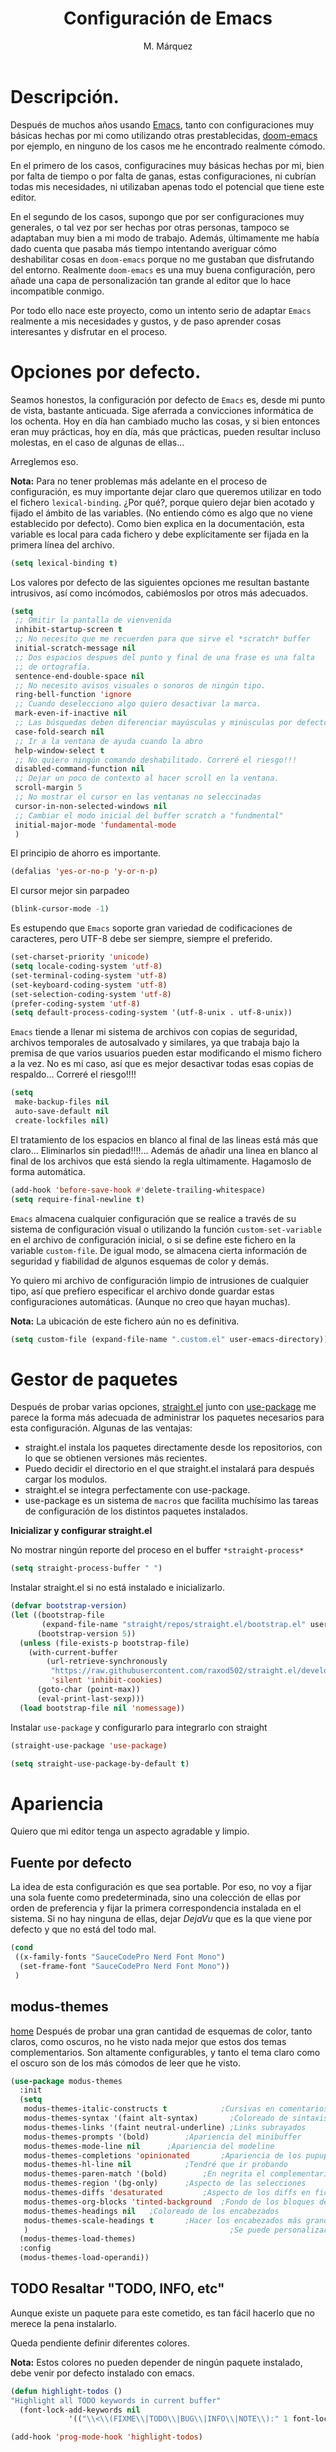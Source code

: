 #+title: Configuración de Emacs
#+updated: <2021-09-27 21:19:01>
#+author: M. Márquez
#+email: nolo18@khelent.xyz
#+todo: TODO(t!) INVESTIGANDO(i!) ENCURSO(e!) |CANCELADO(c@) HECHO(h!)
#+startup: indent content

* Descripción.
Después de muchos años usando [[https://www.gnu.org/software/emacs/][Emacs]], tanto con configuraciones muy básicas hechas por mi como utilizando otras prestablecidas, [[https://github.com/hlissner/doom-emacs][doom-emacs]] por ejemplo, en ninguno de los casos me he encontrado realmente cómodo.

En el primero de los casos, configuracines muy básicas hechas por mi, bien por falta de tiempo o por falta de ganas, estas configuraciones, ni cubrían todas mis necesidades, ni utilizaban apenas todo el potencial que tiene este editor.

En el segundo de los casos, supongo que por ser configuraciones muy generales, o tal vez por ser hechas por otras personas, tampoco se adaptaban muy bien a mi modo de trabajo. Además, últimamente me había dado cuenta que pasaba más tiempo intentando averiguar cómo deshabilitar cosas en =doom-emacs= porque no me gustaban que disfrutando del entorno. Realmente =doom-emacs= es una muy buena configuración, pero añade una capa de personalización tan grande al editor que lo hace incompatible conmigo.

Por todo ello nace este proyecto, como un intento serio de adaptar =Emacs= realmente a mis necesidades y gustos, y de paso aprender cosas interesantes y disfrutar en el proceso.

* Opciones por defecto.

Seamos honestos, la configuración por defecto de =Emacs= es, desde mi punto de vista, bastante anticuada. Sige aferrada a convicciones informática de los ochenta. Hoy en día han cambiado mucho las cosas, y si bien entonces eran muy prácticas, hoy en día, más que prácticas, pueden resultar incluso molestas, en el caso de algunas de ellas...

Arreglemos eso.

*Nota:* Para no tener problemas más adelante en el proceso de configuración, es muy importante dejar claro que queremos utilizar en todo el fichero =lexical-binding=. ¿Por qué?, porque quiero dejar bien acotado y fijado el ámbito de las variables. (No entiendo cómo es algo que no viene establecido por defecto).
Como bien explica en la documentación, esta variable es local para cada fichero y debe explícitamente ser fijada en la primera línea del archivo.

#+begin_src emacs-lisp
  (setq lexical-binding t)
#+end_src

Los valores por defecto de las siguientes opciones me resultan bastante intrusivos, así como incómodos, cabiémoslos por otros más adecuados.

#+begin_src emacs-lisp
  (setq
   ;; Omitir la pantalla de vienvenida
   inhibit-startup-screen t
   ;; No necesito que me recuerden para que sirve el *scratch* buffer
   initial-scratch-message nil
   ;; Dos espacios despues del punto y final de una frase es una falta
   ;; de ortografía.
   sentence-end-double-space nil
   ;; No necesito avisos visuales o sonoros de ningún tipo.
   ring-bell-function 'ignore
   ;; Cuando deselecciono algo quiero desactivar la marca.
   mark-even-if-inactive nil
   ;; Las búsquedas deben diferenciar mayúsculas y minúsculas por defecto.
   case-fold-search nil
   ;; Ir a la ventana de ayuda cuando la abro
   help-window-select t
   ;; No quiero ningún comando deshabilitado. Correré el riesgo!!!
   disabled-command-function nil
   ;; Dejar un poco de contexto al hacer scroll en la ventana.
   scroll-margin 5
   ;; No mostrar el cursor en las ventanas no seleccinadas
   cursor-in-non-selected-windows nil
   ;; Cambiar el modo inicial del buffer scratch a "fundmental"
   initial-major-mode 'fundamental-mode
   )
#+end_src

El principio de ahorro es importante.

#+begin_src emacs-lisp
  (defalias 'yes-or-no-p 'y-or-n-p)
#+end_src

El cursor mejor sin parpadeo

#+begin_src emacs-lisp
  (blink-cursor-mode -1)
#+end_src

Es estupendo que =Emacs= soporte gran variedad de codificaciones de caracteres, pero UTF-8 debe ser siempre, siempre el preferido.

#+begin_src emacs-lisp
  (set-charset-priority 'unicode)
  (setq locale-coding-system 'utf-8)
  (set-terminal-coding-system 'utf-8)
  (set-keyboard-coding-system 'utf-8)
  (set-selection-coding-system 'utf-8)
  (prefer-coding-system 'utf-8)
  (setq default-process-coding-system '(utf-8-unix . utf-8-unix))
#+end_src

=Emacs= tiende a llenar mi sistema de archivos con copias de seguridad, archivos temporales de autosalvado y similares, ya que trabaja bajo la premisa de que varios usuarios pueden estar modificando el mismo fichero a la vez. No es mi caso, así que es mejor desactivar todas esas copias de respaldo... Correré el riesgo!!!!

#+begin_src emacs-lisp
  (setq
   make-backup-files nil
   auto-save-default nil
   create-lockfiles nil)
#+end_src

El tratamiento de los espacios en blanco al final de las lineas está más que claro... Eliminarlos sin piedad!!!!... Además de añadir una linea en blanco al final de los archivos que está siendo la regla ultimamente. Hagamoslo de forma automática.

#+begin_src emacs-lisp
  (add-hook 'before-save-hook #'delete-trailing-whitespace)
  (setq require-final-newline t)
#+end_src

=Emacs= almacena cualquier configuración que se realice a través de su sistema de configuración visual o utilizando la función =custom-set-variable= en el archivo de configuración inicial, o si se define este fichero en la variable =custom-file=. De igual modo, se almacena cierta información de seguridad y fiabilidad de algunos esquemas de color y demás.

Yo quiero mi archivo de configuración limpio de intrusiones de cualquier tipo, así que prefiero especificar el archivo donde guardar estas configuraciones automáticas. (Aunque no creo que hayan muchas).

*Nota:* La ubicación de este fichero aún no es definitiva.

#+begin_src emacs-lisp
  (setq custom-file (expand-file-name ".custom.el" user-emacs-directory))
#+end_src

* Gestor de paquetes

Después de probar varias opciones, [[https://github.com/raxod502/straight.el][straight.el]] junto con [[https://github.com/jwiegley/use-package][use-package]] me parece la forma más adecuada de administrar los paquetes necesarios para esta configuración.
Algunas de las ventajas:
+ straight.el instala los paquetes directamente desde los repositorios, con lo que se obtienen versiones más recientes.
+ Puedo decidir el directorio en el que straight.el instalará para después cargar los modulos.
+ straight.el se integra perfectamente con use-package.
+ use-package es un sistema de =macros= que facilita muchísimo las tareas de configuración de los distintos paquetes instalados.

*Inicializar y configurar straight.el*

No mostrar ningún reporte del proceso en el buffer =*straight-process*=

#+begin_src emacs-lisp
  (setq straight-process-buffer " ")
#+end_src

Instalar straight.el si no está instalado e inicializarlo.

#+begin_src emacs-lisp
  (defvar bootstrap-version)
  (let ((bootstrap-file
         (expand-file-name "straight/repos/straight.el/bootstrap.el" user-emacs-directory))
        (bootstrap-version 5))
    (unless (file-exists-p bootstrap-file)
      (with-current-buffer
          (url-retrieve-synchronously
           "https://raw.githubusercontent.com/raxod502/straight.el/develop/install.el"
           'silent 'inhibit-cookies)
        (goto-char (point-max))
        (eval-print-last-sexp)))
    (load bootstrap-file nil 'nomessage))
#+end_src

Instalar =use-package= y configurarlo para integrarlo con straight

#+begin_src emacs-lisp
  (straight-use-package 'use-package)

  (setq straight-use-package-by-default t)
#+end_src

* Apariencia
Quiero que mi editor tenga un aspecto agradable y limpio.

** Fuente por defecto

La idea de esta configuración es que sea portable. Por eso, no voy a fijar una sola fuente como predeterminada, sino una colección de ellas por orden de preferencia y fijar la primera correspondencia instalada en el sistema. Si no hay ninguna de ellas, dejar /DejaVu/ que es la que viene por defecto y que no está del todo mal.

#+begin_src emacs-lisp
  (cond
   ((x-family-fonts "SauceCodePro Nerd Font Mono")
    (set-frame-font "SauceCodePro Nerd Font Mono"))
   )
#+end_src

** modus-themes
[[https://protesilaos.com/modus-themes/][home]]
Después de probar una gran cantidad de esquemas de color, tanto claros, como oscuros, no he visto nada mejor que estos dos temas complementarios.
Son altamente configurables, y tanto el tema claro como el oscuro son de los más cómodos de leer que he visto.

#+begin_src emacs-lisp
  (use-package modus-themes
    :init
    (setq
     modus-themes-italic-constructs t	         ;Cursivas en comentarios y demás
     modus-themes-syntax '(faint alt-syntax)       ;Coloreado de sintaxis más llamativo
     modus-themes-links '(faint neutral-underline) ;Links subrayados
     modus-themes-prompts '(bold)		 ;Apariencia del minibuffer
     modus-themes-mode-line nil		 ;Apariencia del modeline
     modus-themes-completions 'opinionated		 ;Apariencia de los pupups de autocompletado
     modus-themes-hl-line nil			 ;Tendré que ir probando
     modus-themes-paren-match '(bold)		 ;En negrita el complementario.
     modus-themes-region '(bg-only)		 ;Aspecto de las selecciones
     modus-themes-diffs 'desaturated		 ;Aspecto de los diffs en ficheros.
     modus-themes-org-blocks 'tinted-background	 ;Fondo de los bloques de código
     modus-themes-headings nil	 ;Coloreado de los encabezados
     modus-themes-scale-headings t		 ;Hacer los encabezados más grandes.
     )                                             ;Se puede personalizar el tamaño (ver doc)
    (modus-themes-load-themes)
    :config
    (modus-themes-load-operandi))
#+end_src

** TODO Resaltar "TODO, INFO, etc"
:LOGBOOK:
- State "TODO"       from              [2021-09-27 lun 19:22]
:END:

Aunque existe un paquete para este cometido, es tan fácil hacerlo que no merece la pena instalarlo.

Queda pendiente definir diferentes colores.

*Nota:* Estos colores no pueden depender de ningún paquete instalado, debe venir por defecto instalado con emacs.

#+begin_src emacs-lisp
  (defun highlight-todos ()
  "Highlight all TODO keywords in current buffer"
    (font-lock-add-keywords nil
               '(("\\<\\(FIXME\\|TODO\\|BUG\\|INFO\\|NOTE\\):" 1 font-lock-warning-face t))))

  (add-hook 'prog-mode-hook 'highlight-todos)
#+end_src

** Iconos
Aunque no es completamente necesario, dado lo fácil que resulta configurarlo, me parece interesante instalar [[https://github.com/domtronn/all-the-icons.el][all-the-icons]] y [[https://github.com/jtbm37/all-the-icons-dired][all-the-icons-dired]] para conseguir tener un aspecto más amigable tanto en dired, como en otros paquetes que puedan requerirlo más adelante.

#+begin_src emacs-lisp
  (use-package all-the-icons
    :config
    ;; TODO: checking for all-the-icons-font doesn't works
    (unless (x-family-fonts "weathericons")
      (all-the-icons-install-fonts)))
#+end_src

*** Mostrar iconos en dired

[[https://github.com/jtbm37/all-the-icons-dired][all-the-icons-dired]] cuenta con el modo =all-the-icons-dired-mode= que hace que se muestren los iconos corresondientes a cada tipo de archivo.

#+begin_src emacs-lisp
  (use-package all-the-icons-dired
    :ensure all-the-icons
    ;; hook directive seems to not work correctly.
    ;;:hook (dired-mode-hook . all-the-icons-dired-mode)
    :init
    (unless (x-family-fonts "weathericons")
      (all-the-icons-install-fonts))
    :config
    (add-hook 'dired-mode-hook 'all-the-icons-dired-mode)
    )
#+end_src


* Útiles
Colección de paquetes de utilidad general que facilitan mucho la vida.

** diminish
[[https://github.com/emacsmirror/diminish][home]]
Con el uso de muchos modos menores, el apartado del modeline destinado a los modos menores, se va llenando de numerosos indicadores, de modos menores de los que realmente no necesito información alguna. Mejor limpiarlos.

Diminish se integra muy bien con =use-package=, así que en el caso de los paquetes instalados por mi, puedo quitarlos desde use-package con la directiva =:diminish=.

Para el resto, puedo hacerlo aquí directamente.

#+begin_src emacs-lisp
  (use-package diminish
    :init
    (diminish 'auto-revert-mode)
    (diminish 'eldoc-mode))
#+end_src

** magit
[[https://magit.vc/][home]]
*magit* es una de las mejores, y más productivas herramientas que he visto para trabajar con repositorios git.

#+begin_src emacs-lisp
  (use-package magit)
#+end_src

** Projectile
[[https://docs.projectile.mx/projectile/index.html][docs]]
Una librería muy interesante para manejar proyectos en Emacs.

#+begin_src emacs-lisp
  (use-package projectile
    :ensure ripgrep
    :init
    (setq
     ;; Ordena los ficheros y los buffers anteponiendo los
     ;; utilizados más recientemente o los ficheros abiertos
     ;; más recientemente
     projectile-sort-order 'recentf
     ;; TODO: "Caching" ficheros
     ;; Resulta bueno para proyectos con mucos ficheros, a ver
     ;; cómo funciona de modo general.
     projectile-enable-caching t
     ;; Abrir la carpeta de proyecto cuando cambio a un proyecto
     ;; nuevo
     projectile-switch-project-action 'projectile-dired
     ;; Indicador a mostrar en el "modeline"
     projectile-mode-line-function '(lambda () (format " [%s]" (projectile-project-name)))
     )
    (projectile-mode 1)
    :bind (:map projectile-mode-map
                ("C-c p" . projectile-command-map))
    )
#+end_src

** sudo-edit
[[https://github.com/nflath/sudo-edit][home]] (muy parca en detalles)
Es muy interesante tener la opción de editar archivos como superusuario manteniendo toda mi configuración.

#+begin_src emacs-lisp
  (use-package sudo-edit)
#+end_src

** flycheck
[[https://www.flycheck.org/en/latest/index.html][flychek]]
En principio solo lo voy a utilizar con *lsp-mode* porque se integra mucho mejor que flymake, pero cuenta con su propio apartado porque su configuración puede llegar a ser bastante extensa.

#+begin_src emacs-lisp
  (use-package flycheck)
#+end_src

** vertico
[[https://github.com/minad/vertico][home]]
Me gusta seleccionar archivos, buffers y demás de forma interactiva, y según parece este nuevo complemento es de lo más liviano que conozco.
/ido-mode/ -> Se me queda corto
/ivy y amigos/ -> No necesito tantas funciones.

Aunque para afinar la configuración =vertico= requiere ciertos plugins, sigue siendo más liviano, y según proclama se integra mucho mejor con Emacs sin tener que hacer muchas configuraciones adicionales.

#+begin_src emacs-lisp
  (use-package vertico
    :config
    (setq vertico-cycle t)
    :init
    (vertico-mode))
#+end_src

El paquete [[https://github.com/oantolin/orderless][orderless]] ofrece soporte para completados parciales (escribiendo partes de palabras) y también la utilización de comodines para, por ejemplo abrir varios ficheros a la vez. Es un estilo a /fzf/ para vim.

#+begin_src emacs-lisp
  (use-package orderless
    :init
    (setq completion-styles '(orderless)
          completion-category-defaults nil
          completion-category-overrides '((file (styles partial-completion)))))
#+end_src

El paquete [[https://github.com/minad/marginalia][marginalia]] inserta interesantes anotaciones a las opciones de vertico.

#+begin_src emacs-lisp
  (use-package marginalia
    :init
    (marginalia-mode 1))
#+end_src

** which-key
[[https://github.com/justbur/emacs-which-key][home]]
Después de tantos años usando =Emacs=, soy incapaz de recordar mas del 1% de los atajos de teclado. =which-key= es el mejor compañero para ayudarme a recordarlos, así como para aprender algunos nuevos.

#+begin_src emacs-lisp
  (use-package which-key
    :diminish
    :config
    (which-key-mode 1))
#+end_src

** vterm
[[https://github.com/akermu/emacs-libvterm][github repo]]

Es con diferencia uno de los mejores emuladores de terminal para Emacs.

Requiere la instalación de algunos paquetes en el sistema, como /libvterm-dev, libtool-bin/ en debian. En arch /libvterm libtool-bin/. Y en el resto seguro que también se encuentran estos paquetes.

#+begin_src emacs-lisp
  (use-package vterm)
#+end_src

** smartparens
[[https://github.com/Fuco1/smartparens][github]]
Como electric pair pero con vitaminas...
Además para los lenguajes tipo lisp, y demás, puedes seleccionar /smartparens-strict-mode/ lo que permite editar el código como si estuvieras trabajando con paredit.

#+begin_src emacs-lisp
  (use-package smartparens
    :config
    (require 'smartparens-config)
    :hook (('prog-mode . #'(lambda ()
                             (smartparens-mode 1)
                             (show-smartparens-mode)))
           ('emacs-lisp-mode . 'smartparens-strict-mode)
           ('lisp-interaction-mode . 'smartparens-strict-mode)
           ('lisp-mode . 'smartparens-strict-mode)))
#+end_src

** ace-window

#+begin_src emacs-lisp
  (use-package ace-window
    :config
    ;; Hacer los indicadores un poco más grandes
    (set-face-attribute 'aw-leading-char-face nil :height 2.0)
    ;; Usar las teclas de la fila central
    (setq
     aw-keys '(?a ?s ?d ?f ?g ?h ?j ?k ?l)
     ;; No sombrear las ventanas durante la transición
     aw-background nil
     ;; Utilizar solo las ventanas en el "frame" actual
     aw-scope 'frame
     ;; Ignorar la ventana actualmente utilizada
     aw-ignore-current t)
    :bind (("C-x o" . ace-window)))
#+end_src

** lsp
[[https://emacs-lsp.github.io/lsp-mode/][language server protocol]]: Ofrece funcionalidades de =IDE= para emacs.
A diferencia de mi configuración de /doom-emacs/, puede que no quiera estas funcionalidades para todos los lenguages posibles, y quiera algo más sencillo, pero de momento la instalo para *Rust*.

#+begin_src emacs-lisp
  (use-package lsp-mode
    :init
    (setq lsp-keymap-prefix "C-c l"
          lsp-log-io nil)
    :commands (lsp lsp-deferred))
#+end_src

Aunque se puede trabajar perfectamente con esta configuración, usando =flymake= y =completion-at-point=. Para una mejor experiencia, se recomiendan otros paquetes adicionales.

*lsp-ui*
Para mostrar documentación y demás errores en la misma línea.

#+begin_src emacs-lisp
  (use-package lsp-ui
    :commands lsp-ui-mode)
#+end_src

*company-mode*
Para mostrar autocompletados. No solamente se usa con lsp, por eso cuenta con su propio apartado de instalación en _Útiles_ junto con el resto de paquetes de utilidad general.

*flycheck*
Es un buen /linter/. En principio creo que solo lo voy a utilizar con lsp. No obstante, como su configuración puede ser larga, refiero incuirlo en el apartado de _Útiles_.

** Company
[[https://company-mode.github.io/][Company-mode]] es un buen =autocompletion-framework= y trabaja bastante bien. En principio lo quiero utilizar para facilitar el autocompletado al editar archios elisp, aunque también va a ser utilizado por *lsp-mode* en los modos que lo requieran.

#+begin_src emacs-lisp
  (use-package company
    :commands company-mode
    :hook(
          ('lisp-interaction-mode . 'company-mode)
          ('emacs-lisp-mode . 'company-mode)))
#+end_src

* Org-mode
[[https://orgmode.org/][Org-mode]]

Definitivamente es la razón por la que uno se enamora de Emacs.
Es como una navaja suiza.
Cuenta con tantas opciones de configuración que es casi mejor dedicarle un apartado diferente.

** Opciones por defecto

Org-mode cuenta con un montón de variables que configurar... (Seguramente me dejo alguna atrás)

#+begin_src emacs-lisp
  (setq
   ;; Ocultar los caracteres para indicar negrita, cursiva y demás
   org-hide-emphasis-markers t
   ;; Visitar el enlace al pulsar ENTER sobre ellos
   org-return-follows-link t
   ;; Ir directamente al buffer de edición de un bloque de código
   ;; si ya está abierto
   org-src-ask-before-returning-to-edit-buffer t
   ;; No quiero ningún encabezado para las notas al pie
   org-footnote-section ""
   ;; Cambiar los tres puntos por algo más atractivo
   org-ellipsis " ↴"
   ;; Todas las notas de estado se insertan en "drawers"
   org-log-into-drawer t
   ;; No quiero que al editar un bloque de código me reorganice
   ;; todas las ventanas abiertas para dejarme dos
   org-src-window-setup 'current-window
   ;; alinea las etiquetas en la columna 80
   org-tags-column -80
   )
#+end_src

Aunque con los asteriscos queda bien, prefiero mostrar otros caracteres utf-8 más interesantes y agradables a la vista.
[[https://github.com/sabof/org-bullets][org-bullets]] sirve para eso precisamente.

#+begin_src emacs-lisp
  (use-package org-bullets
    :config
    (setq org-bullets-bullet-list '("●" "○" "▶" "■"))
    :hook (org-mode . (lambda () (org-bullets-mode 1))))
#+end_src

Quiero usar visual line mode siempre en org-mode (al menos de momento).

#+begin_src emacs-lisp
  (add-hook 'org-mode-hook #'visual-line-mode)
#+end_src

* Apátridas

Este apartado contiene las configuraciones para las que todavía no he decidido un apartado específico dentro de este fichero.

_Información Personal:_ Esta información es útil a la hora de utilizar plantillas y otras opciones del editor.

#+begin_src emacs-lisp
  (setq user-full-name "M. Márquez"
        user-mail-address "nolo18@khelnet.xyz")
#+end_src

* En pruebas

Todas las configuraciones contenidas en este apartado están en periodo de pruebas, es decir, que todavía no son definitivas, o no están bien definidas todavía.

** Todas las interacciones en el minibuffer.
Esta configuración hace que cualquier interacción, aunque proceda de una acción del ratón, se gestione en el minibuffer. En un primer momento parece interesante, puesto que mi idea es utilizar el ratón lo menos posible. Pero puede que sea poco útil en el caso de =flyspell=. Esto tengo que mirarlo detenidamente.

#+begin_src emacs-lisp
  (setq use-dialog-box nil)
#+end_src

** INVESTIGANDO Insertar automáticamente la fecha de modificación para los ficheros org
:LOGBOOK:
- State "INVESTIGANDO" from              [2021-09-17 vie 19:14]
:END:

Es interesante poder añadir automáticamente la fecha de última modificación de los ficheros. Emacs cuenta con esta funcionalidad con la función =time-stamp=. Ver [[https://www.emacswiki.org/emacs/TimeStamp][EmacsWiki]] para más información.

La idea es definir un patrón de búsqueda detrás del cual, Emacs agregará la fecha cada vez que el fichero se salve. Claro está que para ello hay que añadir a =before-save-hook= la función =time-stamp=.

*Nota:* Como bien dicen no es muy recomendable definir este patrón globalmente!!.

Por ello Emacs ofrece muchas opciones de configuración a distintos niveles.
- /Directorio/: Es una opción interesante que permite definir este patrón para todos los archivos en un directorio concreto. (Muy interesante para definirlo para todo un proyecto)
- /Archivo/: Para ello se inserta un comentario con la definición del patrón (al estilo de "lexical-bindings" en los ficheros emacs-lisp.
- /Tipo de archivo/: Para ello se solo hay que definir esta variable como local en una función /lambda/ y agregarla al hook correspondiente.

Mi interés es principalmente para el fichero de configuración, por lo que a nivel de directorio sería muy satisfactorio. No obstante, esta misma funcionalidad puede interesarme para todos los ficheros org. Por lo que voy a probar a implementar esta funcionalidad insertando la fecha como una propiedad global del documento, y definiendo el patrón a nivel de /tipo de archivo/.

#+begin_src emacs-lisp
  (add-hook 'org-mode-hook (lambda ()
                                  (set (make-local-variable 'time-stamp-pattern)
                                       "8/updated:[ \t]+\\\\?[\"<]+%:y-%02m-%02d %02H:%02M:%02S\\\\?[\">]")))

  (add-hook 'before-save-hook #'time-stamp)

#+end_src

** INVESTIGANDO Modos de programación
:LOGBOOK:
- State "INVESTIGANDO" from              [2021-09-17 vie 19:52]
:END:
Me interesa activar de modo automático para todos los modos de programación algunas funcionalidades.
- números de lienas
- indicador de lineas largas
- reslata linea actual
- etc

#+begin_src emacs-lisp
  (add-hook 'prog-mode-hook #'(lambda ()
                                ;; Show line numbers
                                (display-line-numbers-mode)
                                ;; Show indicator at column 80
                                (setq-local fill-column 80)
                                (display-fill-column-indicator-mode)
                                ;; Highlight current line
                                (hl-line-mode 1)))
#+end_src

*** Específico para algunos modos.
**** C
Tabulación en C. Usar tabulador de cuatro espacios para el código y utilizar el estilo "linux"

#+begin_src emacs-lisp
  (setq-default c-default-style "linux"
                c-basic-offset 4)
#+end_src

**** rust
[[https://github.com/yssource/rustic][rustic]] es clon de [[https://github.com/rust-lang/rust-mode][rust-mode]] que añade gran cantidad de funcionalidades.

*Nota:* Por defecto rustic arranca siempre el servidor "lsp" o pregunta si queremos instalarlo si no lo tenemos instalado. Aunque podría requerirlo aquí prefiero configurarlo aparte porque puedo querer utilizarlo en otros muchos sitios.

#+begin_src emacs-lisp
  (use-package rustic
    :config
    (setq rustic-format-on-save nil
          rustic-flycheck-setup-mode-line-p nil)
    (remove-hook 'rustic-mode-hook 'flycheck-mode))
#+end_src

**** bison/flex
No estoy muy metido en esto, pero parece interesante para hacer algunos experimentos.

#+begin_src emacs-lisp
  (use-package bison-mode)
#+end_src

** ENCURSO markdown-mode
:LOGBOOK:
- State "ENCURSO"    from              [2021-09-26 dom 07:51]
:END:
Me parece del todo increible, pero emacs no cuenta por defecto con un modo para editar archivos markdown.
Instalación básica por ahora, sin ninguna configuración.
#+begin_src emacs-lisp
  (use-package markdown-mode)
#+end_src

** INVESTIGANDO Tabuladores
:LOGBOOK:
- State "INVESTIGANDO" from "TODO"       [2021-09-17 vie 20:49]
:END:
Todavía no tengo claro si quiero utilizar tabuladores o espacios para indentar mis ficheros. Es algo que tengo que estudiar cuidadosamente.

En principio voy a utilizar cuatro espacios para indentar de modo general... Cambiaré eso para algunos modos (Como C que usará tabuladores de 4 espacios para indentar).

#+begin_src emacs-lisp
  (setq-default tab-width 4
            indent-tabs-mode nil)
#+end_src

* Tareas pendientes [0/16]

Tengo mala cabeza, para qué lo vamos a negar. Necesito llevar un registro de cosas que quiero hacer, si no, las olvido rápidamente.

** TODO Echar un vistazo a paquetes que son recomendados por muchos.
  - [ ] undo-tree
  - [ ] all-the-icons; all-the-icons-dired
  - [ ] diminish (seguramente si) No quiero el "modeline" lleno de
  información innecesaria.
  - [ ] tree-sitter Parece ser que hace bastante bien su trabajo
  en cuanto al resaltado de sintaxis.
  - [ ] bufler -> ¿?
   - [ ] flycheck -> Por ahora no.
   - [ ] deadgrep -> ¿?
   - [ ] visual-regexp
   - [ ] company -> Seguramente si pero solo para elisp por ahora.
   - [ ] lsp -> Por ahora no me voy a meter en eso... tengo doom-emacs
   perfectamente configurado para eso.
   - [ ] vterm -> Todo el mundo habla muy bien de ella, habrá que
   echar un vistazo.
   - [ ] yasnippet -> Seguramente si, pero por ahora no lo necesito.
   - [ ] neotree -> Casi mejor treemacs.

** ENCURSO Configurar =todo keywords= locales para este fichero.
Esto pinta que va a ser un fichero conplejo, y aprovechando la potencia de /org-mode/ quiero tener controlado todo lo que voy haciendo. Por ello quiero tener distintos estados para las tareas en este fichero, que me ayuden a encontrar facilmente lo que estoy buscando. Por ejemplo, no son los mismos estados para las tareas pendientes (TODO-INVESTIGANDO-ENCURSO-HECHA-CANCELADA) que para las configuraciones en prueba (PROBANDO-REFINANDO-ADMITIDA), o algo, asi. Que tengan un log con las fechas de los cambios es un plus.

** TODO Etiquetas
El uso de etiquetas es muy útil a la hora de buscar cosas, pero definir bien las etiquetas va a ser algo engorroso.

** TODO /user-emacs-directory/ limpio
Quiero que mi directorio de configuración esté limpio. En otros tiempos era muy buena idea tener todo lo relativo a emacs en el directorio de configuración, pero hoy en día con =xdesktop= todo ha cambiado, y existen un montón de directorios en el sistema mucho más apropiados para poner según que cosas. Estos directorios se guardan en variables de entorno, como /XDG_CONFIG_HOME, XDG_DATA_DIRS/, etc... Es ahí donde quiero poner todos los ficheros que genere esta configuración, así como los paquetes que instale.

** TODO Emojis
Una manera de configurar los emojis facilmente sería algo así.

#+begin_src emacs-lisp :tangle no
  (if ( version< "27.0" emacs-version )
      (set-fontset-font "fontset-default" 'unicode "Apple Color Emoji" nil 'prepend)
    (warn "This Emacs version is too old to properly support emoji."))
#+end_src

** TODO Desactivar atajos de teclados
Hay un montón de atajos de teclados que, en mi humilde opinión, son del todo inútiles, al menos para mí, y que pueden ser pulsados de modo accidental. Mejor desactivarlos.

** INVESTIGANDO fill-column y amigos.
:LOGBOOK:
- State "INVESTIGANDO" from "TODO"       [2021-09-17 vie 19:51]
:END:
Para editar texto plano puede ser muy interesante la función =fill-paragraph= (M-q), que justifica el texto a un ancho determinado atendiendo al valor de la variable =fill-column=. Puede ser muy interesante fijar de modo local según el tipo de fichero esta variable y utilizar esta funcionalidad interesante, así como =display-fill-column-indicator-mode=.

Quizá me interese hacer locales para todos los modos de programación la variable *fill-column*. En este ámbito, la usaría simplemente para activar el indicador de línea demasiado larga.

** TODO Fácil acceso al archivo de configuración.
Sería muy interesante fijar un atajo fácil de teclado para abrir el archivo de configuración, y crear la función correspondiente.
*Nota:* Aquí sería interesante el tener ese archivo fijado a una variable global definida con =defvar=.
Otra opción sería instalar una pantalla de inicio que facilite estas tareas, aunque no creo que quiera instalar esa cosa por ahora.

** TODO minibuffer
Hay muchas configuraciones del minibuffer que ni conocía. Habrá que echar un vistazo a eso. algunas de ellas son... =enable-recursive-minibuffers=, =minibuffer-depth-indicate-mode=, etc...

** TODO Algunas funciones interesantes.
Buscando en las configuraciones de otras personas, he encontrado algunas funciones muy interesantes que puedo utilizar en mi vida diaria...

*** kill-this-buffer
Como suena, poder eliminar el buffer actual, sin más preguntas.

#+begin_src emacs-lisp :tangle no
  (defun kill-this-buffer ()
    "Kill the current buffer."
    (interactive)
    (kill-buffer nil)
    )
  (bind-key "C-x k" #'kill-this-buffer)
  (bind-key "C-x K" #'kill-buffer)
#+end_src

*** kill-all-buffers
Esto podría ser interesante, para cuando empiece a trabajar con =Emacs= en modo cliente... Así podría cambiar de tarea facilmente... Aunque la función anterior me parece más interesante.

#+begin_src emacs-lisp :tangle no
  (defun kill-all-buffers ()
    "Close all buffers."
    (interactive)
    ;; (maybe-unset-buffer-modified)
    (save-some-buffers)
    (let ((kill-buffer-query-functions '()))
      (mapc 'kill-buffer (buffer-list))))
#+end_src

*** Cambiar al buffer =*scratch*= facilmente.
Puede ser interesante acceder a este buffer facilmente... Habrá que ver si lo necesito muy a menudo.

#+begin_src emacs-lisp :tangle no
  (defun switch-to-scratch-buffer ()
    "Switch to the current session's scratch buffer."
    (interactive)
    (switch-to-buffer "*scratch*"))

  (bind-key "C-c a s" #'switch-to-scratch-buffer)
#+end_src

** ENCURSO org-mode
Definitivamente me pasaré toda la vida y no le sacaré ni la mitad de partido a org-mode... Pero por algo hay que empezar. He visto algunas opciones muy interesantes a las que habrá que prestar mucha más atención...
- Seguro que hay por ahí alguna opción para decidir si exportar los comentarios de los bloques de código o no.
- etc...

Creo que lo más sensato es tener un apartado solo para configurar orgmode.

Castellanizar calendarios?

Configurar =org-directory= para un rapido acceso a mis archivos de agenda y demás.

Configurar los bloques de código que puedo ejecutar.

** TODO diminish auto-revert-mode
No sé muy bien por qué pero sigue apareciendo...
